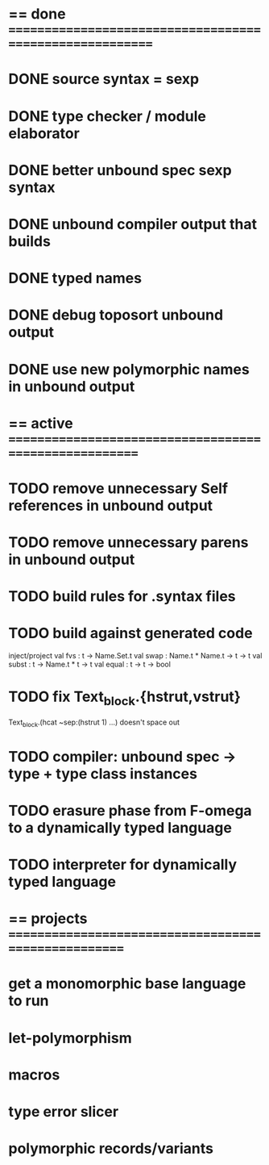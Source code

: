#+STARTUP: hidestars
* == done =========================================================
* DONE source syntax = sexp
* DONE type checker / module elaborator
* DONE better unbound spec sexp syntax
* DONE unbound compiler output that builds
* DONE typed names
* DONE debug toposort unbound output
* DONE use new polymorphic names in unbound output
* == active =======================================================
* TODO remove unnecessary Self references in unbound output
* TODO remove unnecessary parens in unbound output
* TODO build rules for .syntax files
* TODO build against generated code
  inject/project
  val fvs : t -> Name.Set.t
  val swap : Name.t * Name.t -> t -> t
  val subst : t -> Name.t * t -> t
  val equal : t -> t -> bool
* TODO fix Text_block.{hstrut,vstrut}
  Text_block.(hcat ~sep:(hstrut 1) ...) doesn't space out
* TODO compiler: unbound spec -> type + type class instances
* TODO erasure phase from F-omega to a dynamically typed language
* TODO interpreter for dynamically typed language
* == projects =====================================================
* get a monomorphic base language to run
* let-polymorphism
* macros
* type error slicer
* polymorphic records/variants
